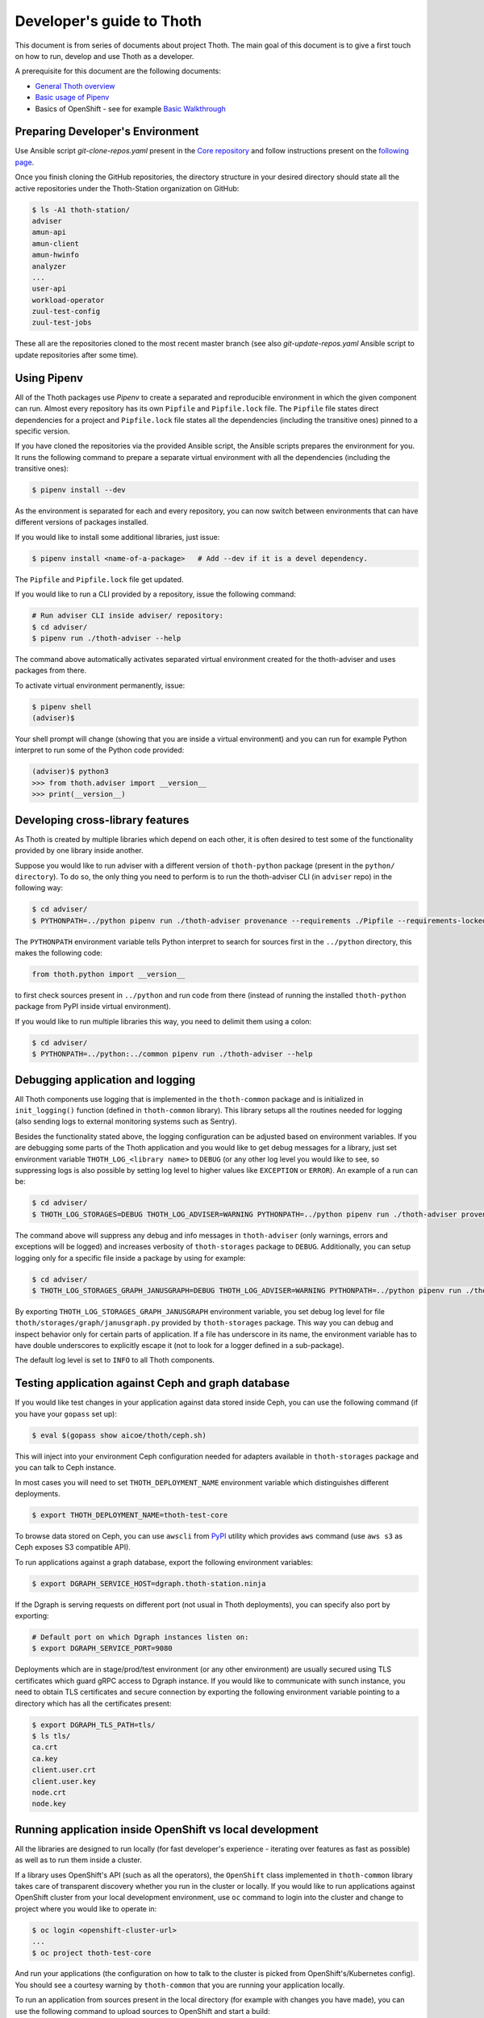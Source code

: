 Developer's guide to Thoth
--------------------------

This document is from series of documents about project Thoth. The main goal of this document is to give a first touch on how to run, develop and use Thoth as a developer.

A prerequisite for this document are the following documents:

* `General Thoth overview <https://github.com/thoth-station/thoth/blob/master/README.rst>`_
* `Basic usage of Pipenv <https://pipenv.readthedocs.io/en/latest/basics/>`_
* Basics of OpenShift - see for example `Basic Walkthrough <https://docs.openshift.com/online/getting_started/basic_walkthrough.html>`_


Preparing Developer's Environment
=================================

Use Ansible script `git-clone-repos.yaml` present in the `Core repository <https://github.com/thoth-station/core/blob/master/git-clone-repos.yaml>`_ and follow instructions present on the `following page <https://url.corp.redhat.com/clone-thoth>`_.


Once you finish cloning the GitHub repositories, the directory structure in your desired directory should state all the active repositories under the Thoth-Station organization on GitHub:

.. code-block:: console

  $ ls -A1 thoth-station/
  adviser
  amun-api
  amun-client
  amun-hwinfo
  analyzer
  ...
  user-api
  workload-operator
  zuul-test-config
  zuul-test-jobs

These all are the repositories cloned to the most recent master branch (see also `git-update-repos.yaml` Ansible script to update repositories after some time).

Using Pipenv
============

All of the Thoth packages use `Pipenv` to create a separated and reproducible environment in which the given component can run. Almost every repository has its own ``Pipfile`` and ``Pipfile.lock`` file. The ``Pipfile`` file states direct dependencies for a project and ``Pipfile.lock`` file states all the dependencies (including the transitive ones) pinned to a specific version.

If you have cloned the repositories via the provided Ansible script, the Ansible scripts prepares the environment for you. It runs the following command to prepare a separate virtual environment with all the dependencies (including the transitive ones):

.. code-block:: console

  $ pipenv install --dev

As the environment is separated for each and every repository, you can now switch between environments that can have different versions of packages installed.

If you would like to install some additional libraries, just issue:

.. code-block:: console

  $ pipenv install <name-of-a-package>   # Add --dev if it is a devel dependency.

The ``Pipfile`` and ``Pipfile.lock`` file get updated.

If you would like to run a CLI provided by a repository, issue the following command:

.. code-block:: console

  # Run adviser CLI inside adviser/ repository:
  $ cd adviser/
  $ pipenv run ./thoth-adviser --help

The command above automatically activates separated virtual environment created for the thoth-adviser and uses packages from there.

To activate virtual environment permanently, issue:

.. code-block:: console

  $ pipenv shell
  (adviser)$

Your shell prompt will change (showing that you are inside a virtual environment) and you can run for example Python interpret to run some of the Python code provided:

.. code-block:: console

  (adviser)$ python3
  >>> from thoth.adviser import __version__
  >>> print(__version__)


Developing cross-library features
=================================

As Thoth is created by multiple libraries which depend on each other, it is often desired to test some of the functionality provided by one library inside another.

Suppose you would like to run adviser with a different version of ``thoth-python`` package (present in the ``python/ directory``). To do so, the only thing you need to perform is to run the thoth-adviser CLI (in ``adviser`` repo) in the following way:


.. code-block:: console

  $ cd adviser/
  $ PYTHONPATH=../python pipenv run ./thoth-adviser provenance --requirements ./Pipfile --requirements-locked ./Pipfile.lock --files

The ``PYTHONPATH`` environment variable tells Python interpret to search for sources first in the ``../python`` directory, this makes the following code:


.. code-block:: python

  from thoth.python import __version__

to first check sources present in ``../python`` and run code from there (instead of running the installed ``thoth-python`` package from PyPI inside virtual environment).

If you would like to run multiple libraries this way, you need to delimit them using a colon:

.. code-block:: console

  $ cd adviser/
  $ PYTHONPATH=../python:../common pipenv run ./thoth-adviser --help

Debugging application and logging
=================================

All Thoth components use logging that is implemented in the ``thoth-common`` package and is initialized in ``init_logging()`` function (defined in ``thoth-common`` library). This library setups all the routines needed for logging (also sending logs to external monitoring systems such as Sentry).

Besides the functionality stated above, the logging configuration can be adjusted based on environment variables. If you are debugging some parts of the Thoth application and you would like to get debug messages for a library, just set environment variable ``THOTH_LOG_<library name>`` to ``DEBUG`` (or any other log level you would like to see, so suppressing logs is also possible by setting log level to higher values like ``EXCEPTION`` or ``ERROR``). An example of a run can be:

.. code-block:: console

  $ cd adviser/
  $ THOTH_LOG_STORAGES=DEBUG THOTH_LOG_ADVISER=WARNING PYTHONPATH=../python pipenv run ./thoth-adviser provenance --requirements ./Pipfile --requirements-locked ./Pipfile.lock --files

The command above will suppress any debug and info messages in ``thoth-adviser`` (only warnings, errors and exceptions will be logged) and increases verbosity of ``thoth-storages`` package to ``DEBUG``. Additionally, you can setup logging only for a specific file inside a package by using for example:

.. code-block:: console

  $ cd adviser/
  $ THOTH_LOG_STORAGES_GRAPH_JANUSGRAPH=DEBUG THOTH_LOG_ADVISER=WARNING PYTHONPATH=../python pipenv run ./thoth-adviser provenance --requirements ./Pipfile --requirements-locked ./Pipfile.lock --files

By exporting ``THOTH_LOG_STORAGES_GRAPH_JANUSGRAPH`` environment variable, you set debug log level for file ``thoth/storages/graph/janusgraph.py`` provided by ``thoth-storages`` package. This way you can debug and inspect behavior only for certain parts of application. If a file has underscore in its name, the environment variable has to have double underscores to explicitly escape it (not to look for a logger defined in a sub-package).

The default log level is set to ``INFO`` to all Thoth components.

Testing application against Ceph and graph database
===================================================

If you would like test changes in your application against data stored inside Ceph, you can use the following command (if you have your ``gopass`` set up):

.. code-block:: console

  $ eval $(gopass show aicoe/thoth/ceph.sh)

This will inject into your environment Ceph configuration needed for adapters available in ``thoth-storages`` package and you can talk to Ceph instance.

In most cases you will need to set ``THOTH_DEPLOYMENT_NAME`` environment variable which distinguishes different deployments.

.. code-block:: console

  $ export THOTH_DEPLOYMENT_NAME=thoth-test-core

To browse data stored on Ceph, you can use ``awscli`` from `PyPI <https://pypi.org/project/awscli/>`_ utility which provides ``aws`` command (use ``aws s3`` as Ceph exposes S3 compatible API).

To run applications against a graph database, export the following environment variables:

.. code-block:: console

  $ export DGRAPH_SERVICE_HOST=dgraph.thoth-station.ninja

If the Dgraph is serving requests on different port (not usual in Thoth deployments), you can specify also port by exporting:

.. code-block:: console

  # Default port on which Dgraph instances listen on:
  $ export DGRAPH_SERVICE_PORT=9080

Deployments which are in stage/prod/test environment (or any other environment) are usually secured using TLS certificates which guard gRPC access to Dgraph instance. If you would like to communicate with sunch instance, you need to obtain TLS certificates and secure connection by exporting the following environment variable pointing to a directory which has all the certificates present:

.. code-block:: console

  $ export DGRAPH_TLS_PATH=tls/
  $ ls tls/
  ca.crt
  ca.key
  client.user.crt
  client.user.key
  node.crt
  node.key


Running application inside OpenShift vs local development
=========================================================

All the libraries are designed to run locally (for fast developer's experience - iterating over features as fast as possible) as well as to run them inside a cluster.

If a library uses OpenShift's API (such as all the operators), the ``OpenShift`` class implemented in ``thoth-common`` library takes care of transparent discovery whether you run in the cluster or locally. If you would like to run applications against OpenShift cluster from your local development environment, use ``oc`` command to login into the cluster and change to project where you would like to operate in:

.. code-block:: console

  $ oc login <openshift-cluster-url>
  ...
  $ oc project thoth-test-core

And run your applications (the configuration on how to talk to the cluster is picked from OpenShift's/Kubernetes config). You should see a courtesy warning by ``thoth-common`` that you are running your application locally.

To run an application from sources present in the local directory (for example with changes you have made), you can use the following command to upload sources to OpenShift and start a build:

.. code-block:: console

  $ cd adviser/
  $ oc start-build adviser --from-dir=. -n <namespace>

You will see (for example in the OpenShift console) that the build was triggered from sources.

To see available builds (that match component name), issue the following once you are logged in and present in the right project:

.. code-block:: console

  $ oc get builds

If you would like to test application with unreleased packages inside OpenShift cluster, you can do so by installing package from a Git repo and running the ``oc build`` command above:

.. code-block:: console

  # To install thoth-common package from the master branch (you can adjust GitHub organization to point to your fork):
  $ pipenv install 'git+https://github.com/thoth-station/common.git@master#egg=thoth-common'

Files ``Pipfile`` and ``Pipfile.lock`` get updated. Please, do NOT commit such changes into repositories (we always rely on versioned packages).

Scheduling workload in the cluster
==================================

You can use your computer to directly talk to cluster and schedule workload there. An example case can be scheduling syncs of solver documents present on Ceph. To do so, you can go to ``user-api`` repo and run Python3 interpreter once your Python environment is set up:

.. code-block:: console

  $ # Go to a repo which has thoth-common and thoth-storages installed:
  $ cd thoth-station/user-api
  $ pipenv install --dev
  $ # Log in to cluster - your credentials will be used to schedule workload:
  $ oc login <cluster-url>
  $ # Make sure you adjust secrets before running Python interpreter in storages environment - you can obtain them from gopass:
  $ PYTHONPATH=. THOTH_MIDDLETIER_NAMESPACE=thoth-middletier-stage THOTH_INFRA_NAMESPACE=thoth-infra-stage KUBERNETES_VERIFY_TLS=0 THOTH_CEPH_SECRET_KEY="***" THOTH_CEPH_KEY_ID="***" THOTH_S3_ENDPOINT_URL=https://s3.url.redhat.com THOTH_CEPH_BUCKET_PREFIX=data/thoth THOTH_CEPH_BUCKET=thoth THOTH_DEPLOYMENT_NAME=thoth-core-upshift-stage pipenv run python3

After running the commands above, you should see Python interpreter's prompt:

.. code-block:: python

  >>> from thoth.storages import SolverResultsStore
  >>> solver_store = SolverResultsStore()
  >>> solver_store.connect()
  >>> from thoth.common import OpenShift
  >>> os = OpenShift()
  Failed to load in cluster configuration, fallback to a local development setup: Service host/port is not set.
  TLS verification when communicating with k8s/okd master is disabled
  >>> all_solver_document_ids = solver_store.get_document_listing()
  >>> (os.schedule_graph_sync_solver(solver_document_id, namespace="thoth-middletier-stage") for solver_document_id in all_solver_document_ids)

Once all the adapters get imported and instantiated, you can perform scheduling of workload using the OpenShift abstraction, which will directly talk to OpenShift's master to schedule workload in the cluster.

